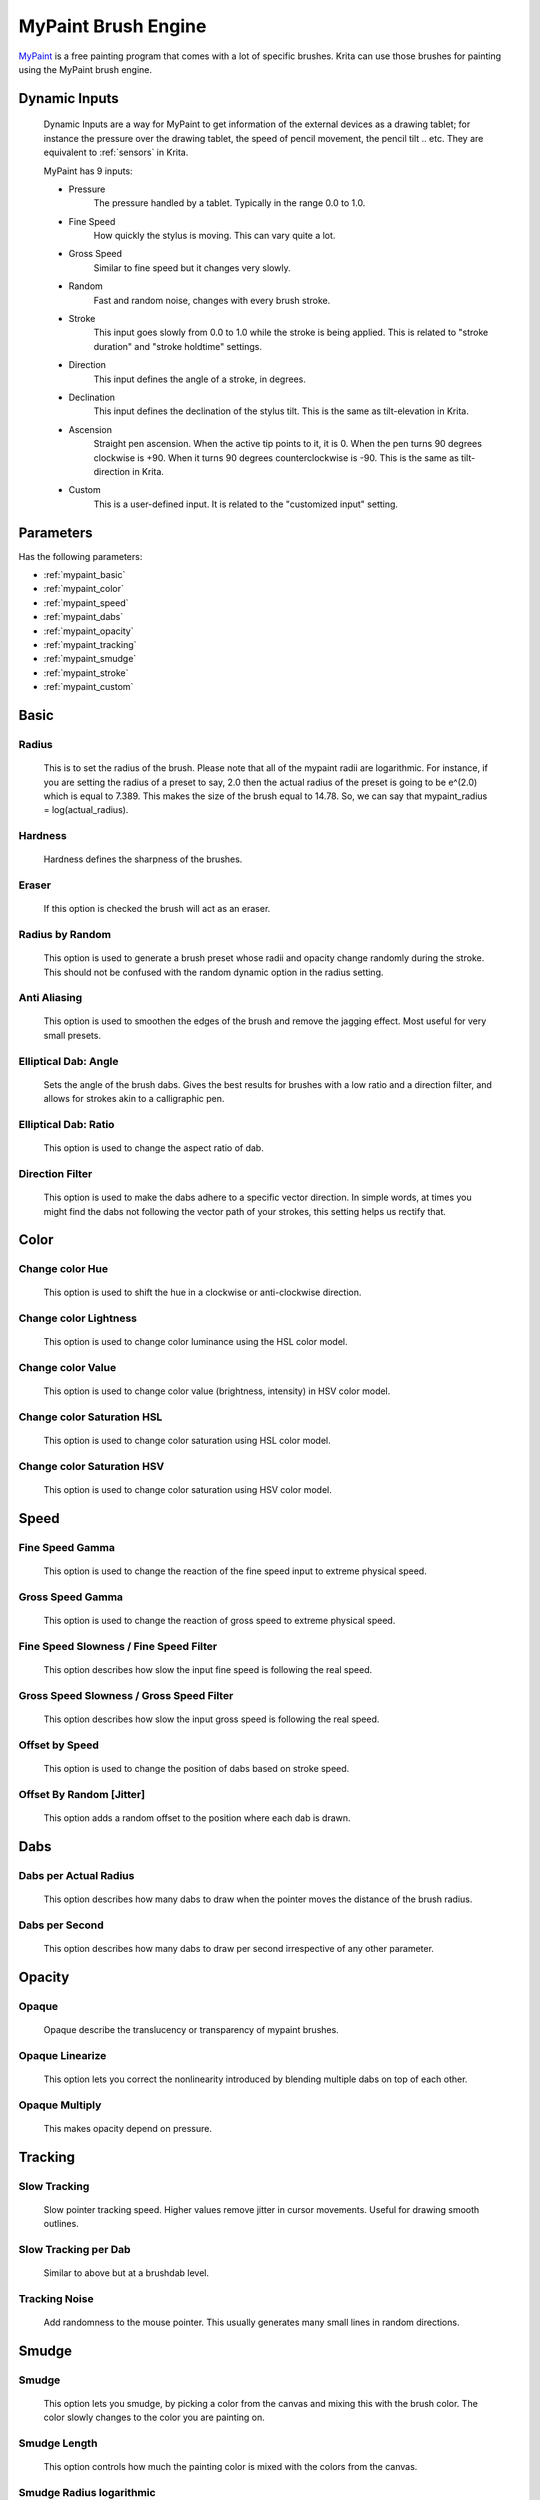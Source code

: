 .. meta::
   :description:
        The MyPaint Brush Engine manual page.

.. metadata-placeholder

   :authors: - Ashwin Dhakaita <ashwingpdhakaita@gmail.com>
   
   :license: GNU free documentation license 1.3 or later.

.. index:: Brush Engine, MyPaint Brush Engine

.. _mypaint_brush_engine:

====================
MyPaint Brush Engine
====================

.. image:: /images/icons/mypaintbrush.svg


`MyPaint <http://www.mypaint.org>`_ is a free painting program that comes with a lot of specific brushes. Krita can use those brushes for painting using the MyPaint brush engine.

Dynamic Inputs
---------------

    Dynamic Inputs are a way for MyPaint to get information of the external devices as a drawing tablet; for instance the pressure over the drawing tablet, the speed of pencil movement, the pencil tilt .. etc. They are equivalent to :ref:`sensors` in Krita.

    MyPaint has 9 inputs:

    *   Pressure
            The pressure handled by a tablet. Typically in the range 0.0 to 1.0.

    *   Fine Speed
            How quickly the stylus is moving. This can vary quite a lot.

    *   Gross Speed
            Similar to fine speed but it changes very slowly.

    *   Random
            Fast and random noise, changes with every brush stroke.

    *   Stroke
            This input goes slowly from 0.0 to 1.0 while the stroke is being applied. This is related to "stroke duration" and "stroke holdtime" settings.

    *   Direction
            This input defines the angle of a stroke, in degrees.

    *   Declination
            This input defines the declination of the stylus tilt. This is the same as tilt-elevation in Krita.

    *   Ascension
            Straight pen ascension. When the active tip points to it, it is 0. When the pen turns 90 degrees clockwise is +90. When it turns 90 degrees counterclockwise is -90. This is the same as tilt-direction in Krita.

    *   Custom
            This is a user-defined input. It is related to the "customized input" setting.


Parameters
----------


Has the following parameters:

* :ref:`mypaint_basic`
* :ref:`mypaint_color`
* :ref:`mypaint_speed`
* :ref:`mypaint_dabs`
* :ref:`mypaint_opacity`
* :ref:`mypaint_tracking`
* :ref:`mypaint_smudge`
* :ref:`mypaint_stroke`
* :ref:`mypaint_custom`


.. _mypaint_basic:

Basic
-----

Radius
^^^^^^
    This is to set the radius of the brush. Please note that all of the mypaint radii are logarithmic. For instance, if you are setting the radius of a preset to say, 2.0 then the actual radius of the preset is going to be e^(2.0) which is equal to 7.389. This makes the size of the brush equal to 14.78. So, we can say that mypaint_radius = log(actual_radius).

Hardness
^^^^^^^^
    Hardness defines the sharpness of the brushes. 

.. image:: /images/brushes/mypaint/hardness.png

Eraser
^^^^^^
    If this option is checked the brush will act as an eraser.
    
Radius by Random
^^^^^^^^^^^^^^^^
    This option is used to generate a brush preset whose radii and opacity change randomly during the stroke. This should not be confused with the random dynamic option in the radius setting.
    
Anti Aliasing
^^^^^^^^^^^^^
    This option is used to smoothen the edges of the brush and remove the jagging effect. Most useful for very small presets.
        
Elliptical Dab: Angle
^^^^^^^^^^^^^^^^^^^^^
    Sets the angle of the brush dabs. Gives the best results for brushes with a low ratio and a direction filter, and allows for strokes akin to a calligraphic pen.
    
Elliptical Dab: Ratio
^^^^^^^^^^^^^^^^^^^^^
    This option is used to change the aspect ratio of dab.
    
.. image:: /images/brushes/mypaint/elliptical_dab_ratio.png

Direction Filter
^^^^^^^^^^^^^^^^
    This option is used to make the dabs adhere to a specific vector direction. In simple words, at times you might find the dabs not following the vector path of your strokes, this setting helps us rectify that.

.. _mypaint_color:

Color
-----

Change color Hue
^^^^^^^^^^^^^^^^
    This option is used to shift the hue in a clockwise or anti-clockwise direction.

Change color Lightness
^^^^^^^^^^^^^^^^^^^^^^
    This option is used to change color luminance using the HSL color model.
    
Change color Value
^^^^^^^^^^^^^^^^^^
    This option is used to change color value (brightness, intensity) in HSV color model.
    
Change color Saturation HSL
^^^^^^^^^^^^^^^^^^^^^^^^^^^
    This option is used to change color saturation using HSL color model.
    
Change color Saturation HSV
^^^^^^^^^^^^^^^^^^^^^^^^^^^
    This option is used to change color saturation using HSV color model.
    
.. _mypaint_speed:

Speed
-----

Fine Speed Gamma
^^^^^^^^^^^^^^^^
    This option is used to change the reaction of the fine speed input to extreme physical speed.

Gross Speed Gamma
^^^^^^^^^^^^^^^^^
    This option is used to change the reaction of gross speed to extreme physical speed.
    
Fine Speed Slowness / Fine Speed Filter
^^^^^^^^^^^^^^^^^^^^^^^^^^^^^^^^^^^^^^^
    This option describes how slow the input fine speed is following the real speed.

Gross Speed Slowness / Gross Speed Filter
^^^^^^^^^^^^^^^^^^^^^^^^^^^^^^^^^^^^^^^^^
    This option describes how slow the input gross speed is following the real speed.
    
Offset by Speed
^^^^^^^^^^^^^^^
    This option is used to change the position of dabs based on stroke speed.
    
Offset By Random [Jitter]
^^^^^^^^^^^^^^^^^^^^^^^^^
    This option adds a random offset to the position where each dab is drawn.
    
.. _mypaint_dabs:

Dabs
----

Dabs per Actual Radius
^^^^^^^^^^^^^^^^^^^^^^
    This option describes how many dabs to draw when the pointer moves the distance of the brush radius.
    
Dabs per Second
^^^^^^^^^^^^^^^
    This option describes how many dabs to draw per second irrespective of any other parameter.
    
.. _mypaint_opacity:

Opacity
-------

Opaque
^^^^^^^
    Opaque describe the translucency or transparency of mypaint brushes.

Opaque Linearize
^^^^^^^^^^^^^^^^
    This option lets you correct the nonlinearity introduced by blending multiple dabs on top of each other.

Opaque Multiply
^^^^^^^^^^^^^^^
    This makes opacity depend on pressure.

.. _mypaint_tracking:

Tracking
--------

Slow Tracking
^^^^^^^^^^^^^
    Slow pointer tracking speed. Higher values remove jitter in cursor movements. Useful for drawing smooth outlines.
    
Slow Tracking per Dab
^^^^^^^^^^^^^^^^^^^^^
    Similar to above but at a brushdab level.

Tracking Noise
^^^^^^^^^^^^^^
    Add randomness to the mouse pointer. This usually generates many small lines in random directions.
    
.. _mypaint_smudge:

Smudge
------

Smudge
^^^^^^
    This option lets you smudge, by picking a color from the canvas and mixing this with the brush color. The color slowly changes to the color you are painting on.

Smudge Length
^^^^^^^^^^^^^
    This option controls how much the painting color is mixed with the colors from the canvas.

Smudge Radius logarithmic
^^^^^^^^^^^^^^^^^^^^^^^^^
    This option modifies the radius of the circle where the color is picked up for smudging.

.. _mypaint_stroke:

Stroke
------

Stroke Duration logarithmic
^^^^^^^^^^^^^^^^^^^^^^^^^^^
    This option describes how far you have to move until the stroke input becomes 1.0

Stroke Holdtime
^^^^^^^^^^^^^^^
    This option defines how long the stroke input stays at 1.0. After that it will go back towards 0.0 and then start increasing again.

Stroke Threshold
^^^^^^^^^^^^^^^^
    This option defines how much pressure is needed to start the stroke. This affects stroke input only. The MyPaint brush engine does not need any minimum pressure level to start drawing.

.. _mypaint_custom:

Custom Input
------------
    
Custom Input
^^^^^^^^^^^^
    The idea of this input is that you make this input depend on a mixture of pressure/speed/whatever, and then make other settings depend on this 'custom input' instead of repeating this combination everywhere you need.

Custom Input Slowness
^^^^^^^^^^^^^^^^^^^^^
    This option defines how slow the custom input setting actually follows the desired value.
